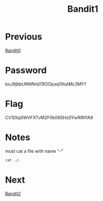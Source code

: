 :PROPERTIES:
:ID:       11ef06d1-32f0-40d0-b6be-1bca5a28721a
:END:
#+title: Bandit1

* Previous
[[id:5e449536-ca80-4477-a60e-ec2107be922f][Bandit0]]

* Password
boJ9jbbUNNfktd78OOpsqOltutMc3MY1

* Flag
CV1DtqXWVFXTvM2F0k09SHz0YwRINYA9

* Notes
must cat a file with name "-"
#+begin_src bash
cat ./-
#+end_src

* Next
[[id:30ac6b2c-f0a1-43c8-8a86-249198657612][Bandit2]]
